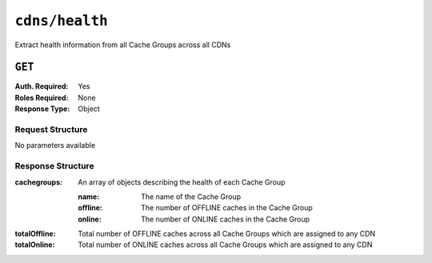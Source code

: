..
..
.. Licensed under the Apache License, Version 2.0 (the "License");
.. you may not use this file except in compliance with the License.
.. You may obtain a copy of the License at
..
..     http://www.apache.org/licenses/LICENSE-2.0
..
.. Unless required by applicable law or agreed to in writing, software
.. distributed under the License is distributed on an "AS IS" BASIS,
.. WITHOUT WARRANTIES OR CONDITIONS OF ANY KIND, either express or implied.
.. See the License for the specific language governing permissions and
.. limitations under the License.
..

.. _to-api-cdns-health:

***************
``cdns/health``
***************
Extract health information from all Cache Groups across all CDNs

.. seealso:: :ref:`health-proto`

``GET``
=======
:Auth. Required: Yes
:Roles Required: None
:Response Type:  Object

Request Structure
-----------------
No parameters available

Response Structure
------------------
:cachegroups:  An array of objects describing the health of each Cache Group

	:name:    The name of the Cache Group
	:offline: The number of OFFLINE caches in the Cache Group
	:online:  The number of ONLINE caches in the Cache Group

:totalOffline: Total number of OFFLINE caches across all Cache Groups which are assigned to any CDN
:totalOnline:  Total number of ONLINE caches across all Cache Groups which are assigned to any CDN

.. code-block:: http
	:caption: Response Example

	HTTP/1.1 200 OK
	Access-Control-Allow-Credentials: true
	Access-Control-Allow-Headers: Origin, X-Requested-With, Content-Type, Accept
	Access-Control-Allow-Methods: POST,GET,OPTIONS,PUT,DELETE
	Access-Control-Allow-Origin: *
	Cache-Control: no-cache, no-store, max-age=0, must-revalidate
	Content-Type: application/json
	Date: Mon, 17 Dec 2018 20:13:49 GMT
	Server: Mojolicious (Perl)
	Set-Cookie: mojolicious=...; expires=Tue, 18 Dec 2018 00:13:49 GMT; path=/; HttpOnly
	Vary: Accept-Encoding
	Whole-Content-Sha512: KpXViXeAgch58ueQqdyU8NuINBw1EUedE6Rv2ewcLUajJp6kowdbVynpwW7XiSvAyHdtClIOuT3OkhIimghzSA==
	Content-Length: 115

	{ "response": {
		"totalOffline": 0,
		"totalOnline": 1,
		"cachegroups": [
			{
				"offline": 0,
				"name": "CDN_in_a_Box_Edge",
				"online": 1
			}
		]
	}}
